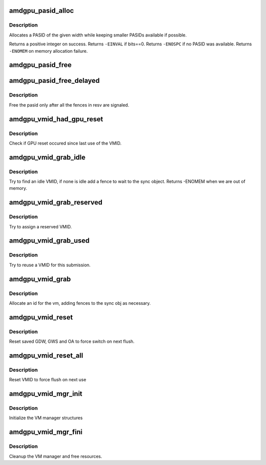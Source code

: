 .. -*- coding: utf-8; mode: rst -*-
.. src-file: drivers/gpu/drm/amd/amdgpu/amdgpu_ids.c

.. _`amdgpu_pasid_alloc`:

amdgpu_pasid_alloc
==================

.. c:function:: int amdgpu_pasid_alloc(unsigned int bits)

    Allocate a PASID

    :param bits:
        Maximum width of the PASID in bits, must be at least 1
    :type bits: unsigned int

.. _`amdgpu_pasid_alloc.description`:

Description
-----------

Allocates a PASID of the given width while keeping smaller PASIDs
available if possible.

Returns a positive integer on success. Returns \ ``-EINVAL``\  if bits==0.
Returns \ ``-ENOSPC``\  if no PASID was available. Returns \ ``-ENOMEM``\  on
memory allocation failure.

.. _`amdgpu_pasid_free`:

amdgpu_pasid_free
=================

.. c:function:: void amdgpu_pasid_free(unsigned int pasid)

    Free a PASID

    :param pasid:
        PASID to free
    :type pasid: unsigned int

.. _`amdgpu_pasid_free_delayed`:

amdgpu_pasid_free_delayed
=========================

.. c:function:: void amdgpu_pasid_free_delayed(struct reservation_object *resv, unsigned int pasid)

    free pasid when fences signal

    :param resv:
        reservation object with the fences to wait for
    :type resv: struct reservation_object \*

    :param pasid:
        pasid to free
    :type pasid: unsigned int

.. _`amdgpu_pasid_free_delayed.description`:

Description
-----------

Free the pasid only after all the fences in resv are signaled.

.. _`amdgpu_vmid_had_gpu_reset`:

amdgpu_vmid_had_gpu_reset
=========================

.. c:function:: bool amdgpu_vmid_had_gpu_reset(struct amdgpu_device *adev, struct amdgpu_vmid *id)

    check if reset occured since last use

    :param adev:
        amdgpu_device pointer
    :type adev: struct amdgpu_device \*

    :param id:
        VMID structure
    :type id: struct amdgpu_vmid \*

.. _`amdgpu_vmid_had_gpu_reset.description`:

Description
-----------

Check if GPU reset occured since last use of the VMID.

.. _`amdgpu_vmid_grab_idle`:

amdgpu_vmid_grab_idle
=====================

.. c:function:: int amdgpu_vmid_grab_idle(struct amdgpu_vm *vm, struct amdgpu_ring *ring, struct amdgpu_sync *sync, struct amdgpu_vmid **idle)

    grab idle VMID

    :param vm:
        vm to allocate id for
    :type vm: struct amdgpu_vm \*

    :param ring:
        ring we want to submit job to
    :type ring: struct amdgpu_ring \*

    :param sync:
        sync object where we add dependencies
    :type sync: struct amdgpu_sync \*

    :param idle:
        resulting idle VMID
    :type idle: struct amdgpu_vmid \*\*

.. _`amdgpu_vmid_grab_idle.description`:

Description
-----------

Try to find an idle VMID, if none is idle add a fence to wait to the sync
object. Returns -ENOMEM when we are out of memory.

.. _`amdgpu_vmid_grab_reserved`:

amdgpu_vmid_grab_reserved
=========================

.. c:function:: int amdgpu_vmid_grab_reserved(struct amdgpu_vm *vm, struct amdgpu_ring *ring, struct amdgpu_sync *sync, struct dma_fence *fence, struct amdgpu_job *job, struct amdgpu_vmid **id)

    try to assign reserved VMID

    :param vm:
        vm to allocate id for
    :type vm: struct amdgpu_vm \*

    :param ring:
        ring we want to submit job to
    :type ring: struct amdgpu_ring \*

    :param sync:
        sync object where we add dependencies
    :type sync: struct amdgpu_sync \*

    :param fence:
        fence protecting ID from reuse
    :type fence: struct dma_fence \*

    :param job:
        job who wants to use the VMID
    :type job: struct amdgpu_job \*

    :param id:
        *undescribed*
    :type id: struct amdgpu_vmid \*\*

.. _`amdgpu_vmid_grab_reserved.description`:

Description
-----------

Try to assign a reserved VMID.

.. _`amdgpu_vmid_grab_used`:

amdgpu_vmid_grab_used
=====================

.. c:function:: int amdgpu_vmid_grab_used(struct amdgpu_vm *vm, struct amdgpu_ring *ring, struct amdgpu_sync *sync, struct dma_fence *fence, struct amdgpu_job *job, struct amdgpu_vmid **id)

    try to reuse a VMID

    :param vm:
        vm to allocate id for
    :type vm: struct amdgpu_vm \*

    :param ring:
        ring we want to submit job to
    :type ring: struct amdgpu_ring \*

    :param sync:
        sync object where we add dependencies
    :type sync: struct amdgpu_sync \*

    :param fence:
        fence protecting ID from reuse
    :type fence: struct dma_fence \*

    :param job:
        job who wants to use the VMID
    :type job: struct amdgpu_job \*

    :param id:
        resulting VMID
    :type id: struct amdgpu_vmid \*\*

.. _`amdgpu_vmid_grab_used.description`:

Description
-----------

Try to reuse a VMID for this submission.

.. _`amdgpu_vmid_grab`:

amdgpu_vmid_grab
================

.. c:function:: int amdgpu_vmid_grab(struct amdgpu_vm *vm, struct amdgpu_ring *ring, struct amdgpu_sync *sync, struct dma_fence *fence, struct amdgpu_job *job)

    allocate the next free VMID

    :param vm:
        vm to allocate id for
    :type vm: struct amdgpu_vm \*

    :param ring:
        ring we want to submit job to
    :type ring: struct amdgpu_ring \*

    :param sync:
        sync object where we add dependencies
    :type sync: struct amdgpu_sync \*

    :param fence:
        fence protecting ID from reuse
    :type fence: struct dma_fence \*

    :param job:
        job who wants to use the VMID
    :type job: struct amdgpu_job \*

.. _`amdgpu_vmid_grab.description`:

Description
-----------

Allocate an id for the vm, adding fences to the sync obj as necessary.

.. _`amdgpu_vmid_reset`:

amdgpu_vmid_reset
=================

.. c:function:: void amdgpu_vmid_reset(struct amdgpu_device *adev, unsigned vmhub, unsigned vmid)

    reset VMID to zero

    :param adev:
        amdgpu device structure
    :type adev: struct amdgpu_device \*

    :param vmhub:
        *undescribed*
    :type vmhub: unsigned

    :param vmid:
        vmid number to use
    :type vmid: unsigned

.. _`amdgpu_vmid_reset.description`:

Description
-----------

Reset saved GDW, GWS and OA to force switch on next flush.

.. _`amdgpu_vmid_reset_all`:

amdgpu_vmid_reset_all
=====================

.. c:function:: void amdgpu_vmid_reset_all(struct amdgpu_device *adev)

    reset VMID to zero

    :param adev:
        amdgpu device structure
    :type adev: struct amdgpu_device \*

.. _`amdgpu_vmid_reset_all.description`:

Description
-----------

Reset VMID to force flush on next use

.. _`amdgpu_vmid_mgr_init`:

amdgpu_vmid_mgr_init
====================

.. c:function:: void amdgpu_vmid_mgr_init(struct amdgpu_device *adev)

    init the VMID manager

    :param adev:
        amdgpu_device pointer
    :type adev: struct amdgpu_device \*

.. _`amdgpu_vmid_mgr_init.description`:

Description
-----------

Initialize the VM manager structures

.. _`amdgpu_vmid_mgr_fini`:

amdgpu_vmid_mgr_fini
====================

.. c:function:: void amdgpu_vmid_mgr_fini(struct amdgpu_device *adev)

    cleanup VM manager

    :param adev:
        amdgpu_device pointer
    :type adev: struct amdgpu_device \*

.. _`amdgpu_vmid_mgr_fini.description`:

Description
-----------

Cleanup the VM manager and free resources.

.. This file was automatic generated / don't edit.

